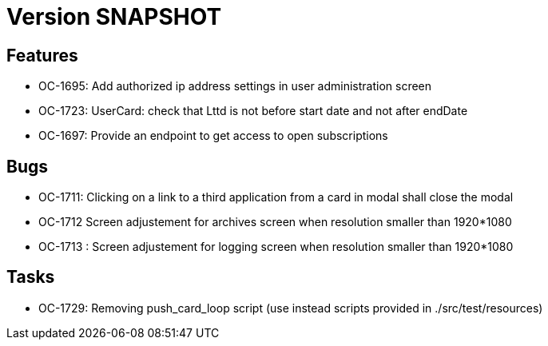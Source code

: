 // Copyright (c) 2018-2021 RTE (http://www.rte-france.com)
// See AUTHORS.txt
// This document is subject to the terms of the Creative Commons Attribution 4.0 International license.
// If a copy of the license was not distributed with this
// file, You can obtain one at https://creativecommons.org/licenses/by/4.0/.
// SPDX-License-Identifier: CC-BY-4.0

= Version SNAPSHOT

== Features

* OC-1695: Add authorized ip address settings in user administration screen
* OC-1723: UserCard: check that Lttd is not before start date and not after endDate
* OC-1697: Provide an endpoint to get access to open subscriptions
    
== Bugs

* OC-1711: Clicking on a link to a third application from a card in modal shall close the modal
* OC-1712 Screen adjustement for archives screen when resolution smaller than 1920*1080
* OC-1713 : Screen adjustement for logging screen when resolution smaller than 1920*1080

== Tasks

* OC-1729: Removing push_card_loop script (use instead scripts provided in ./src/test/resources) 
